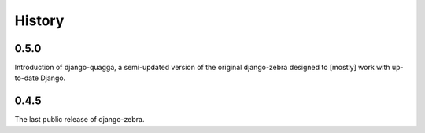 .. :changelog:

History
=======

0.5.0
-----

Introduction of django-quagga, a semi-updated version of the original
django-zebra designed to [mostly] work with up-to-date Django.

0.4.5
-----

The last public release of django-zebra.
